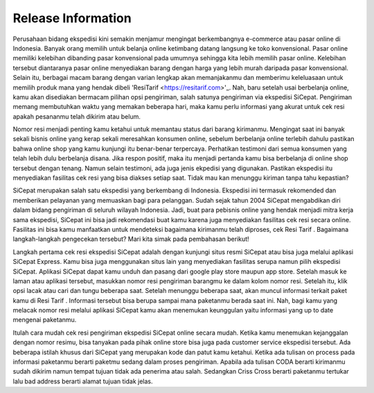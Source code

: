 *******************
Release Information
*******************


Perusahaan bidang ekspedisi kini semakin menjamur mengingat berkembangnya e-commerce atau pasar online di Indonesia. Banyak orang memilih untuk belanja online ketimbang datang langsung ke toko konvensional. Pasar online memiliki kelebihan dibanding pasar konvensional pada umumnya sehingga kita lebih memilih pasar online. Kelebihan tersebut diantaranya pasar online menyediakan barang dengan harga yang lebih murah daripada pasar konvensional. Selain itu, berbagai macam barang dengan varian lengkap akan memanjakanmu dan memberimu keleluasaan untuk memilih produk mana yang hendak dibeli 'ResiTarif
<https://resitarif.com>'_. Nah, baru setelah usai berbelanja online, kamu akan disediakan bermacam pilihan opsi pengiriman, salah satunya pengiriman via ekspedisi SiCepat. Pengiriman memang membutuhkan waktu yang memakan beberapa hari, maka kamu perlu informasi yang akurat untuk cek resi apakah pesananmu telah dikirim atau belum.

Nomor resi menjadi penting kamu ketahui untuk memantau status dari barang kirimanmu. Mengingat saat ini banyak sekali bisnis online yang kerap sekali meresahkan konsumen online, sebelum berbelanja online terlebih dahulu pastikan bahwa online shop yang kamu kunjungi itu benar-benar terpercaya. Perhatikan testimoni dari semua konsumen yang telah lebih dulu berbelanja disana. Jika respon positif, maka itu menjadi pertanda kamu bisa berbelanja di online shop tersebut dengan tenang. Namun selain testimoni, ada juga jenis ekpedisi yang digunakan. Pastikan ekspedisi itu menyediakan fasilitas cek resi yang bisa diakses setiap saat. Tidak mau kan menunggu kiriman tanpa tahu kepastian?

SiCepat merupakan salah satu ekspedisi yang berkembang di Indonesia. Ekspedisi ini termasuk rekomended dan memberikan pelayanan yang memuaskan bagi para pelanggan. Sudah sejak tahun 2004 SiCepat mengabdikan diri dalam bidang pengiriman di seluruh wilayah Indonesia. Jadi, buat para pebisnis online yang hendak menjadi mitra kerja sama ekspedisi, SiCepat ini bisa jadi rekomendasi buat kamu karena juga menyediakan fasilitas cek resi secara online. Fasilitas ini bisa kamu manfaatkan untuk mendeteksi bagaimana kirimanmu telah diproses, cek Resi Tarif . Bagaimana  langkah-langkah pengecekan tersebut? Mari kita simak pada pembahasan berikut!


Langkah pertama cek resi ekspedisi SiCepat adalah dengan kunjungi situs resmi SiCepat atau bisa juga melalui aplikasi SiCepat Express. Kamu bisa juga menggunakan situs lain yang menyediakan fasilitas serupa namun pilih ekspedisi SiCepat. Aplikasi SiCepat dapat kamu unduh dan pasang dari google play store maupun app store. Setelah masuk ke laman atau aplikasi tersebut, masukkan nomor resi pengiriman barangmu ke dalam kolom nomor resi. Setelah itu, klik  opsi lacak atau cari dan tungu beberapa saat. Setelah menunggu beberapa saat, akan muncul informasi terkait paket kamu di Resi Tarif . Informasi tersebut bisa berupa sampai mana paketanmu berada saat ini. Nah, bagi kamu yang melacak nomor resi melalui aplikasi SiCepat kamu akan menemukan keunggulan yaitu informasi yang up to date mengenai paketanmu.

Itulah cara mudah cek resi pengiriman ekspedisi SiCepat online secara mudah. Ketika kamu menemukan kejanggalan dengan nomor resimu, bisa tanyakan pada pihak online store bisa juga pada customer service ekspedisi tersebut. Ada beberapa istilah khusus dari SiCepat yang merupakan kode dan patut kamu ketahui. Ketika ada tulisan on process pada informasi paketanmu berarti paketmu sedang dalam proses pengiriman. Apabila ada tulisan CODA berarti kirimanmu sudah dikirim namun tempat tujuan tidak ada penerima atau salah. Sedangkan Criss Cross berarti paketanmu tertukar lalu bad address berarti alamat tujuan tidak jelas.
